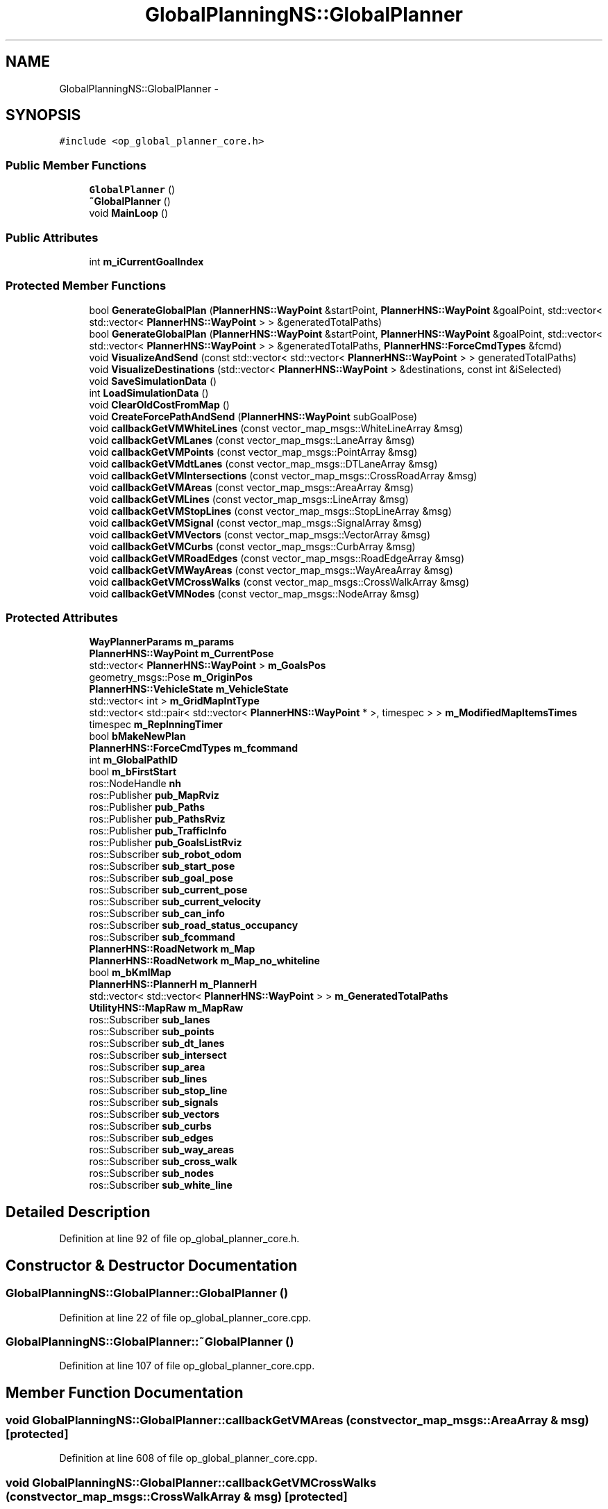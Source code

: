 .TH "GlobalPlanningNS::GlobalPlanner" 3 "Fri May 22 2020" "Autoware_Doxygen" \" -*- nroff -*-
.ad l
.nh
.SH NAME
GlobalPlanningNS::GlobalPlanner \- 
.SH SYNOPSIS
.br
.PP
.PP
\fC#include <op_global_planner_core\&.h>\fP
.SS "Public Member Functions"

.in +1c
.ti -1c
.RI "\fBGlobalPlanner\fP ()"
.br
.ti -1c
.RI "\fB~GlobalPlanner\fP ()"
.br
.ti -1c
.RI "void \fBMainLoop\fP ()"
.br
.in -1c
.SS "Public Attributes"

.in +1c
.ti -1c
.RI "int \fBm_iCurrentGoalIndex\fP"
.br
.in -1c
.SS "Protected Member Functions"

.in +1c
.ti -1c
.RI "bool \fBGenerateGlobalPlan\fP (\fBPlannerHNS::WayPoint\fP &startPoint, \fBPlannerHNS::WayPoint\fP &goalPoint, std::vector< std::vector< \fBPlannerHNS::WayPoint\fP > > &generatedTotalPaths)"
.br
.ti -1c
.RI "bool \fBGenerateGlobalPlan\fP (\fBPlannerHNS::WayPoint\fP &startPoint, \fBPlannerHNS::WayPoint\fP &goalPoint, std::vector< std::vector< \fBPlannerHNS::WayPoint\fP > > &generatedTotalPaths, \fBPlannerHNS::ForceCmdTypes\fP &fcmd)"
.br
.ti -1c
.RI "void \fBVisualizeAndSend\fP (const std::vector< std::vector< \fBPlannerHNS::WayPoint\fP > > generatedTotalPaths)"
.br
.ti -1c
.RI "void \fBVisualizeDestinations\fP (std::vector< \fBPlannerHNS::WayPoint\fP > &destinations, const int &iSelected)"
.br
.ti -1c
.RI "void \fBSaveSimulationData\fP ()"
.br
.ti -1c
.RI "int \fBLoadSimulationData\fP ()"
.br
.ti -1c
.RI "void \fBClearOldCostFromMap\fP ()"
.br
.ti -1c
.RI "void \fBCreateForcePathAndSend\fP (\fBPlannerHNS::WayPoint\fP subGoalPose)"
.br
.ti -1c
.RI "void \fBcallbackGetVMWhiteLines\fP (const vector_map_msgs::WhiteLineArray &msg)"
.br
.ti -1c
.RI "void \fBcallbackGetVMLanes\fP (const vector_map_msgs::LaneArray &msg)"
.br
.ti -1c
.RI "void \fBcallbackGetVMPoints\fP (const vector_map_msgs::PointArray &msg)"
.br
.ti -1c
.RI "void \fBcallbackGetVMdtLanes\fP (const vector_map_msgs::DTLaneArray &msg)"
.br
.ti -1c
.RI "void \fBcallbackGetVMIntersections\fP (const vector_map_msgs::CrossRoadArray &msg)"
.br
.ti -1c
.RI "void \fBcallbackGetVMAreas\fP (const vector_map_msgs::AreaArray &msg)"
.br
.ti -1c
.RI "void \fBcallbackGetVMLines\fP (const vector_map_msgs::LineArray &msg)"
.br
.ti -1c
.RI "void \fBcallbackGetVMStopLines\fP (const vector_map_msgs::StopLineArray &msg)"
.br
.ti -1c
.RI "void \fBcallbackGetVMSignal\fP (const vector_map_msgs::SignalArray &msg)"
.br
.ti -1c
.RI "void \fBcallbackGetVMVectors\fP (const vector_map_msgs::VectorArray &msg)"
.br
.ti -1c
.RI "void \fBcallbackGetVMCurbs\fP (const vector_map_msgs::CurbArray &msg)"
.br
.ti -1c
.RI "void \fBcallbackGetVMRoadEdges\fP (const vector_map_msgs::RoadEdgeArray &msg)"
.br
.ti -1c
.RI "void \fBcallbackGetVMWayAreas\fP (const vector_map_msgs::WayAreaArray &msg)"
.br
.ti -1c
.RI "void \fBcallbackGetVMCrossWalks\fP (const vector_map_msgs::CrossWalkArray &msg)"
.br
.ti -1c
.RI "void \fBcallbackGetVMNodes\fP (const vector_map_msgs::NodeArray &msg)"
.br
.in -1c
.SS "Protected Attributes"

.in +1c
.ti -1c
.RI "\fBWayPlannerParams\fP \fBm_params\fP"
.br
.ti -1c
.RI "\fBPlannerHNS::WayPoint\fP \fBm_CurrentPose\fP"
.br
.ti -1c
.RI "std::vector< \fBPlannerHNS::WayPoint\fP > \fBm_GoalsPos\fP"
.br
.ti -1c
.RI "geometry_msgs::Pose \fBm_OriginPos\fP"
.br
.ti -1c
.RI "\fBPlannerHNS::VehicleState\fP \fBm_VehicleState\fP"
.br
.ti -1c
.RI "std::vector< int > \fBm_GridMapIntType\fP"
.br
.ti -1c
.RI "std::vector< std::pair< std::vector< \fBPlannerHNS::WayPoint\fP * >, timespec > > \fBm_ModifiedMapItemsTimes\fP"
.br
.ti -1c
.RI "timespec \fBm_ReplnningTimer\fP"
.br
.ti -1c
.RI "bool \fBbMakeNewPlan\fP"
.br
.ti -1c
.RI "\fBPlannerHNS::ForceCmdTypes\fP \fBm_fcommand\fP"
.br
.ti -1c
.RI "int \fBm_GlobalPathID\fP"
.br
.ti -1c
.RI "bool \fBm_bFirstStart\fP"
.br
.ti -1c
.RI "ros::NodeHandle \fBnh\fP"
.br
.ti -1c
.RI "ros::Publisher \fBpub_MapRviz\fP"
.br
.ti -1c
.RI "ros::Publisher \fBpub_Paths\fP"
.br
.ti -1c
.RI "ros::Publisher \fBpub_PathsRviz\fP"
.br
.ti -1c
.RI "ros::Publisher \fBpub_TrafficInfo\fP"
.br
.ti -1c
.RI "ros::Publisher \fBpub_GoalsListRviz\fP"
.br
.ti -1c
.RI "ros::Subscriber \fBsub_robot_odom\fP"
.br
.ti -1c
.RI "ros::Subscriber \fBsub_start_pose\fP"
.br
.ti -1c
.RI "ros::Subscriber \fBsub_goal_pose\fP"
.br
.ti -1c
.RI "ros::Subscriber \fBsub_current_pose\fP"
.br
.ti -1c
.RI "ros::Subscriber \fBsub_current_velocity\fP"
.br
.ti -1c
.RI "ros::Subscriber \fBsub_can_info\fP"
.br
.ti -1c
.RI "ros::Subscriber \fBsub_road_status_occupancy\fP"
.br
.ti -1c
.RI "ros::Subscriber \fBsub_fcommand\fP"
.br
.ti -1c
.RI "\fBPlannerHNS::RoadNetwork\fP \fBm_Map\fP"
.br
.ti -1c
.RI "\fBPlannerHNS::RoadNetwork\fP \fBm_Map_no_whiteline\fP"
.br
.ti -1c
.RI "bool \fBm_bKmlMap\fP"
.br
.ti -1c
.RI "\fBPlannerHNS::PlannerH\fP \fBm_PlannerH\fP"
.br
.ti -1c
.RI "std::vector< std::vector< \fBPlannerHNS::WayPoint\fP > > \fBm_GeneratedTotalPaths\fP"
.br
.ti -1c
.RI "\fBUtilityHNS::MapRaw\fP \fBm_MapRaw\fP"
.br
.ti -1c
.RI "ros::Subscriber \fBsub_lanes\fP"
.br
.ti -1c
.RI "ros::Subscriber \fBsub_points\fP"
.br
.ti -1c
.RI "ros::Subscriber \fBsub_dt_lanes\fP"
.br
.ti -1c
.RI "ros::Subscriber \fBsub_intersect\fP"
.br
.ti -1c
.RI "ros::Subscriber \fBsup_area\fP"
.br
.ti -1c
.RI "ros::Subscriber \fBsub_lines\fP"
.br
.ti -1c
.RI "ros::Subscriber \fBsub_stop_line\fP"
.br
.ti -1c
.RI "ros::Subscriber \fBsub_signals\fP"
.br
.ti -1c
.RI "ros::Subscriber \fBsub_vectors\fP"
.br
.ti -1c
.RI "ros::Subscriber \fBsub_curbs\fP"
.br
.ti -1c
.RI "ros::Subscriber \fBsub_edges\fP"
.br
.ti -1c
.RI "ros::Subscriber \fBsub_way_areas\fP"
.br
.ti -1c
.RI "ros::Subscriber \fBsub_cross_walk\fP"
.br
.ti -1c
.RI "ros::Subscriber \fBsub_nodes\fP"
.br
.ti -1c
.RI "ros::Subscriber \fBsub_white_line\fP"
.br
.in -1c
.SH "Detailed Description"
.PP 
Definition at line 92 of file op_global_planner_core\&.h\&.
.SH "Constructor & Destructor Documentation"
.PP 
.SS "GlobalPlanningNS::GlobalPlanner::GlobalPlanner ()"

.PP
Definition at line 22 of file op_global_planner_core\&.cpp\&.
.SS "GlobalPlanningNS::GlobalPlanner::~GlobalPlanner ()"

.PP
Definition at line 107 of file op_global_planner_core\&.cpp\&.
.SH "Member Function Documentation"
.PP 
.SS "void GlobalPlanningNS::GlobalPlanner::callbackGetVMAreas (const vector_map_msgs::AreaArray & msg)\fC [protected]\fP"

.PP
Definition at line 608 of file op_global_planner_core\&.cpp\&.
.SS "void GlobalPlanningNS::GlobalPlanner::callbackGetVMCrossWalks (const vector_map_msgs::CrossWalkArray & msg)\fC [protected]\fP"

.PP
Definition at line 664 of file op_global_planner_core\&.cpp\&.
.SS "void GlobalPlanningNS::GlobalPlanner::callbackGetVMCurbs (const vector_map_msgs::CurbArray & msg)\fC [protected]\fP"

.PP
Definition at line 643 of file op_global_planner_core\&.cpp\&.
.SS "void GlobalPlanningNS::GlobalPlanner::callbackGetVMdtLanes (const vector_map_msgs::DTLaneArray & msg)\fC [protected]\fP"

.PP
Definition at line 594 of file op_global_planner_core\&.cpp\&.
.SS "void GlobalPlanningNS::GlobalPlanner::callbackGetVMIntersections (const vector_map_msgs::CrossRoadArray & msg)\fC [protected]\fP"

.PP
Definition at line 601 of file op_global_planner_core\&.cpp\&.
.SS "void GlobalPlanningNS::GlobalPlanner::callbackGetVMLanes (const vector_map_msgs::LaneArray & msg)\fC [protected]\fP"

.PP
Definition at line 580 of file op_global_planner_core\&.cpp\&.
.SS "void GlobalPlanningNS::GlobalPlanner::callbackGetVMLines (const vector_map_msgs::LineArray & msg)\fC [protected]\fP"

.PP
Definition at line 615 of file op_global_planner_core\&.cpp\&.
.SS "void GlobalPlanningNS::GlobalPlanner::callbackGetVMNodes (const vector_map_msgs::NodeArray & msg)\fC [protected]\fP"

.PP
Definition at line 671 of file op_global_planner_core\&.cpp\&.
.SS "void GlobalPlanningNS::GlobalPlanner::callbackGetVMPoints (const vector_map_msgs::PointArray & msg)\fC [protected]\fP"

.PP
Definition at line 587 of file op_global_planner_core\&.cpp\&.
.SS "void GlobalPlanningNS::GlobalPlanner::callbackGetVMRoadEdges (const vector_map_msgs::RoadEdgeArray & msg)\fC [protected]\fP"

.PP
Definition at line 650 of file op_global_planner_core\&.cpp\&.
.SS "void GlobalPlanningNS::GlobalPlanner::callbackGetVMSignal (const vector_map_msgs::SignalArray & msg)\fC [protected]\fP"

.PP
Definition at line 629 of file op_global_planner_core\&.cpp\&.
.SS "void GlobalPlanningNS::GlobalPlanner::callbackGetVMStopLines (const vector_map_msgs::StopLineArray & msg)\fC [protected]\fP"

.PP
Definition at line 622 of file op_global_planner_core\&.cpp\&.
.SS "void GlobalPlanningNS::GlobalPlanner::callbackGetVMVectors (const vector_map_msgs::VectorArray & msg)\fC [protected]\fP"

.PP
Definition at line 636 of file op_global_planner_core\&.cpp\&.
.SS "void GlobalPlanningNS::GlobalPlanner::callbackGetVMWayAreas (const vector_map_msgs::WayAreaArray & msg)\fC [protected]\fP"

.PP
Definition at line 657 of file op_global_planner_core\&.cpp\&.
.SS "void GlobalPlanningNS::GlobalPlanner::callbackGetVMWhiteLines (const vector_map_msgs::WhiteLineArray & msg)\fC [protected]\fP"

.PP
Definition at line 679 of file op_global_planner_core\&.cpp\&.
.SS "void GlobalPlanningNS::GlobalPlanner::ClearOldCostFromMap ()\fC [protected]\fP"

.PP
Definition at line 163 of file op_global_planner_core\&.cpp\&.
.SS "void GlobalPlanningNS::GlobalPlanner::CreateForcePathAndSend (\fBPlannerHNS::WayPoint\fP subGoalPose)\fC [protected]\fP"

.PP
Definition at line 687 of file op_global_planner_core\&.cpp\&.
.SS "bool GlobalPlanningNS::GlobalPlanner::GenerateGlobalPlan (\fBPlannerHNS::WayPoint\fP & startPoint, \fBPlannerHNS::WayPoint\fP & goalPoint, std::vector< std::vector< \fBPlannerHNS::WayPoint\fP > > & generatedTotalPaths)\fC [protected]\fP"

.PP
Definition at line 252 of file op_global_planner_core\&.cpp\&.
.SS "bool GlobalPlanningNS::GlobalPlanner::GenerateGlobalPlan (\fBPlannerHNS::WayPoint\fP & startPoint, \fBPlannerHNS::WayPoint\fP & goalPoint, std::vector< std::vector< \fBPlannerHNS::WayPoint\fP > > & generatedTotalPaths, \fBPlannerHNS::ForceCmdTypes\fP & fcmd)\fC [protected]\fP"

.PP
Definition at line 699 of file op_global_planner_core\&.cpp\&.
.SS "int GlobalPlanningNS::GlobalPlanner::LoadSimulationData ()\fC [protected]\fP"

.PP
Definition at line 418 of file op_global_planner_core\&.cpp\&.
.SS "void GlobalPlanningNS::GlobalPlanner::MainLoop ()"

.PP
Definition at line 444 of file op_global_planner_core\&.cpp\&.
.SS "void GlobalPlanningNS::GlobalPlanner::SaveSimulationData ()\fC [protected]\fP"

.PP
Definition at line 383 of file op_global_planner_core\&.cpp\&.
.SS "void GlobalPlanningNS::GlobalPlanner::VisualizeAndSend (const std::vector< std::vector< \fBPlannerHNS::WayPoint\fP > > generatedTotalPaths)\fC [protected]\fP"

.PP
Definition at line 302 of file op_global_planner_core\&.cpp\&.
.SS "void GlobalPlanningNS::GlobalPlanner::VisualizeDestinations (std::vector< \fBPlannerHNS::WayPoint\fP > & destinations, const int & iSelected)\fC [protected]\fP"

.PP
Definition at line 340 of file op_global_planner_core\&.cpp\&.
.SH "Member Data Documentation"
.PP 
.SS "bool GlobalPlanningNS::GlobalPlanner::bMakeNewPlan\fC [protected]\fP"

.PP
Definition at line 108 of file op_global_planner_core\&.h\&.
.SS "bool GlobalPlanningNS::GlobalPlanner::m_bFirstStart\fC [protected]\fP"

.PP
Definition at line 114 of file op_global_planner_core\&.h\&.
.SS "bool GlobalPlanningNS::GlobalPlanner::m_bKmlMap\fC [protected]\fP"

.PP
Definition at line 162 of file op_global_planner_core\&.h\&.
.SS "\fBPlannerHNS::WayPoint\fP GlobalPlanningNS::GlobalPlanner::m_CurrentPose\fC [protected]\fP"

.PP
Definition at line 100 of file op_global_planner_core\&.h\&.
.SS "\fBPlannerHNS::ForceCmdTypes\fP GlobalPlanningNS::GlobalPlanner::m_fcommand\fC [protected]\fP"

.PP
Definition at line 109 of file op_global_planner_core\&.h\&.
.SS "std::vector<std::vector<\fBPlannerHNS::WayPoint\fP> > GlobalPlanningNS::GlobalPlanner::m_GeneratedTotalPaths\fC [protected]\fP"

.PP
Definition at line 164 of file op_global_planner_core\&.h\&.
.SS "int GlobalPlanningNS::GlobalPlanner::m_GlobalPathID\fC [protected]\fP"

.PP
Definition at line 112 of file op_global_planner_core\&.h\&.
.SS "std::vector<\fBPlannerHNS::WayPoint\fP> GlobalPlanningNS::GlobalPlanner::m_GoalsPos\fC [protected]\fP"

.PP
Definition at line 101 of file op_global_planner_core\&.h\&.
.SS "std::vector<int> GlobalPlanningNS::GlobalPlanner::m_GridMapIntType\fC [protected]\fP"

.PP
Definition at line 104 of file op_global_planner_core\&.h\&.
.SS "int GlobalPlanningNS::GlobalPlanner::m_iCurrentGoalIndex"

.PP
Definition at line 96 of file op_global_planner_core\&.h\&.
.SS "\fBPlannerHNS::RoadNetwork\fP GlobalPlanningNS::GlobalPlanner::m_Map\fC [protected]\fP"

.PP
Definition at line 160 of file op_global_planner_core\&.h\&.
.SS "\fBPlannerHNS::RoadNetwork\fP GlobalPlanningNS::GlobalPlanner::m_Map_no_whiteline\fC [protected]\fP"

.PP
Definition at line 161 of file op_global_planner_core\&.h\&.
.SS "\fBUtilityHNS::MapRaw\fP GlobalPlanningNS::GlobalPlanner::m_MapRaw\fC [protected]\fP"

.PP
Definition at line 178 of file op_global_planner_core\&.h\&.
.SS "std::vector<std::pair<std::vector<\fBPlannerHNS::WayPoint\fP*> , timespec> > GlobalPlanningNS::GlobalPlanner::m_ModifiedMapItemsTimes\fC [protected]\fP"

.PP
Definition at line 105 of file op_global_planner_core\&.h\&.
.SS "geometry_msgs::Pose GlobalPlanningNS::GlobalPlanner::m_OriginPos\fC [protected]\fP"

.PP
Definition at line 102 of file op_global_planner_core\&.h\&.
.SS "\fBWayPlannerParams\fP GlobalPlanningNS::GlobalPlanner::m_params\fC [protected]\fP"

.PP
Definition at line 99 of file op_global_planner_core\&.h\&.
.SS "\fBPlannerHNS::PlannerH\fP GlobalPlanningNS::GlobalPlanner::m_PlannerH\fC [protected]\fP"

.PP
Definition at line 163 of file op_global_planner_core\&.h\&.
.SS "timespec GlobalPlanningNS::GlobalPlanner::m_ReplnningTimer\fC [protected]\fP"

.PP
Definition at line 106 of file op_global_planner_core\&.h\&.
.SS "\fBPlannerHNS::VehicleState\fP GlobalPlanningNS::GlobalPlanner::m_VehicleState\fC [protected]\fP"

.PP
Definition at line 103 of file op_global_planner_core\&.h\&.
.SS "ros::NodeHandle GlobalPlanningNS::GlobalPlanner::nh\fC [protected]\fP"

.PP
Definition at line 116 of file op_global_planner_core\&.h\&.
.SS "ros::Publisher GlobalPlanningNS::GlobalPlanner::pub_GoalsListRviz\fC [protected]\fP"

.PP
Definition at line 126 of file op_global_planner_core\&.h\&.
.SS "ros::Publisher GlobalPlanningNS::GlobalPlanner::pub_MapRviz\fC [protected]\fP"

.PP
Definition at line 118 of file op_global_planner_core\&.h\&.
.SS "ros::Publisher GlobalPlanningNS::GlobalPlanner::pub_Paths\fC [protected]\fP"

.PP
Definition at line 119 of file op_global_planner_core\&.h\&.
.SS "ros::Publisher GlobalPlanningNS::GlobalPlanner::pub_PathsRviz\fC [protected]\fP"

.PP
Definition at line 120 of file op_global_planner_core\&.h\&.
.SS "ros::Publisher GlobalPlanningNS::GlobalPlanner::pub_TrafficInfo\fC [protected]\fP"

.PP
Definition at line 121 of file op_global_planner_core\&.h\&.
.SS "ros::Subscriber GlobalPlanningNS::GlobalPlanner::sub_can_info\fC [protected]\fP"

.PP
Definition at line 133 of file op_global_planner_core\&.h\&.
.SS "ros::Subscriber GlobalPlanningNS::GlobalPlanner::sub_cross_walk\fC [protected]\fP"

.PP
Definition at line 192 of file op_global_planner_core\&.h\&.
.SS "ros::Subscriber GlobalPlanningNS::GlobalPlanner::sub_curbs\fC [protected]\fP"

.PP
Definition at line 189 of file op_global_planner_core\&.h\&.
.SS "ros::Subscriber GlobalPlanningNS::GlobalPlanner::sub_current_pose\fC [protected]\fP"

.PP
Definition at line 131 of file op_global_planner_core\&.h\&.
.SS "ros::Subscriber GlobalPlanningNS::GlobalPlanner::sub_current_velocity\fC [protected]\fP"

.PP
Definition at line 132 of file op_global_planner_core\&.h\&.
.SS "ros::Subscriber GlobalPlanningNS::GlobalPlanner::sub_dt_lanes\fC [protected]\fP"

.PP
Definition at line 182 of file op_global_planner_core\&.h\&.
.SS "ros::Subscriber GlobalPlanningNS::GlobalPlanner::sub_edges\fC [protected]\fP"

.PP
Definition at line 190 of file op_global_planner_core\&.h\&.
.SS "ros::Subscriber GlobalPlanningNS::GlobalPlanner::sub_fcommand\fC [protected]\fP"

.PP
Definition at line 136 of file op_global_planner_core\&.h\&.
.SS "ros::Subscriber GlobalPlanningNS::GlobalPlanner::sub_goal_pose\fC [protected]\fP"

.PP
Definition at line 130 of file op_global_planner_core\&.h\&.
.SS "ros::Subscriber GlobalPlanningNS::GlobalPlanner::sub_intersect\fC [protected]\fP"

.PP
Definition at line 183 of file op_global_planner_core\&.h\&.
.SS "ros::Subscriber GlobalPlanningNS::GlobalPlanner::sub_lanes\fC [protected]\fP"

.PP
Definition at line 180 of file op_global_planner_core\&.h\&.
.SS "ros::Subscriber GlobalPlanningNS::GlobalPlanner::sub_lines\fC [protected]\fP"

.PP
Definition at line 185 of file op_global_planner_core\&.h\&.
.SS "ros::Subscriber GlobalPlanningNS::GlobalPlanner::sub_nodes\fC [protected]\fP"

.PP
Definition at line 193 of file op_global_planner_core\&.h\&.
.SS "ros::Subscriber GlobalPlanningNS::GlobalPlanner::sub_points\fC [protected]\fP"

.PP
Definition at line 181 of file op_global_planner_core\&.h\&.
.SS "ros::Subscriber GlobalPlanningNS::GlobalPlanner::sub_road_status_occupancy\fC [protected]\fP"

.PP
Definition at line 134 of file op_global_planner_core\&.h\&.
.SS "ros::Subscriber GlobalPlanningNS::GlobalPlanner::sub_robot_odom\fC [protected]\fP"

.PP
Definition at line 128 of file op_global_planner_core\&.h\&.
.SS "ros::Subscriber GlobalPlanningNS::GlobalPlanner::sub_signals\fC [protected]\fP"

.PP
Definition at line 187 of file op_global_planner_core\&.h\&.
.SS "ros::Subscriber GlobalPlanningNS::GlobalPlanner::sub_start_pose\fC [protected]\fP"

.PP
Definition at line 129 of file op_global_planner_core\&.h\&.
.SS "ros::Subscriber GlobalPlanningNS::GlobalPlanner::sub_stop_line\fC [protected]\fP"

.PP
Definition at line 186 of file op_global_planner_core\&.h\&.
.SS "ros::Subscriber GlobalPlanningNS::GlobalPlanner::sub_vectors\fC [protected]\fP"

.PP
Definition at line 188 of file op_global_planner_core\&.h\&.
.SS "ros::Subscriber GlobalPlanningNS::GlobalPlanner::sub_way_areas\fC [protected]\fP"

.PP
Definition at line 191 of file op_global_planner_core\&.h\&.
.SS "ros::Subscriber GlobalPlanningNS::GlobalPlanner::sub_white_line\fC [protected]\fP"

.PP
Definition at line 195 of file op_global_planner_core\&.h\&.
.SS "ros::Subscriber GlobalPlanningNS::GlobalPlanner::sup_area\fC [protected]\fP"

.PP
Definition at line 184 of file op_global_planner_core\&.h\&.

.SH "Author"
.PP 
Generated automatically by Doxygen for Autoware_Doxygen from the source code\&.

